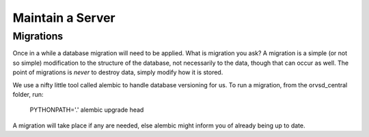 Maintain a Server
=================

Migrations
----------

Once in a while a database migration will need to be applied. What is migration
you ask? A migration is a simple (or not so simple) modification to the
structure of the database, not necessarily to the data, though that can occur
as well. The point of migrations is *never* to destroy data, simply modify how
it is stored.

We use a nifty little tool called alembic to handle database versioning for us.
To run a migration, from the orvsd_central folder, run:

    PYTHONPATH='.' alembic upgrade head

A migration will take place if any are needed, else alembic might inform you of
already being up to date.
